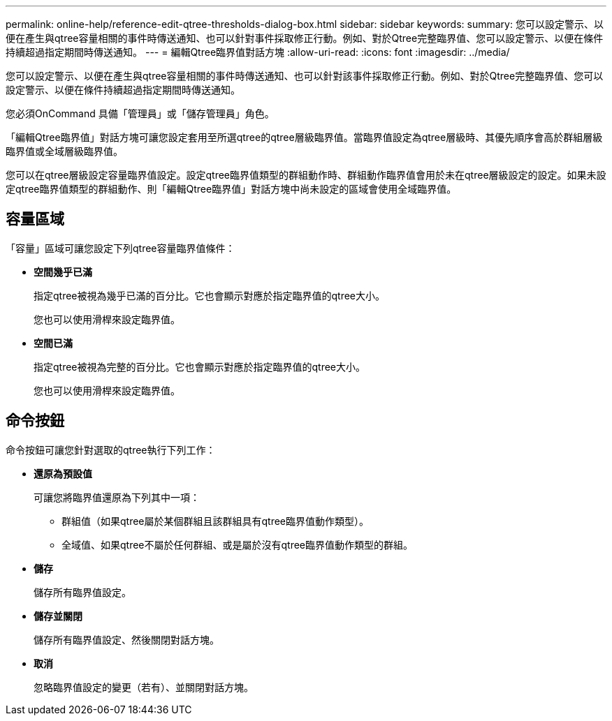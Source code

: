 ---
permalink: online-help/reference-edit-qtree-thresholds-dialog-box.html 
sidebar: sidebar 
keywords:  
summary: 您可以設定警示、以便在產生與qtree容量相關的事件時傳送通知、也可以針對事件採取修正行動。例如、對於Qtree完整臨界值、您可以設定警示、以便在條件持續超過指定期間時傳送通知。 
---
= 編輯Qtree臨界值對話方塊
:allow-uri-read: 
:icons: font
:imagesdir: ../media/


[role="lead"]
您可以設定警示、以便在產生與qtree容量相關的事件時傳送通知、也可以針對該事件採取修正行動。例如、對於Qtree完整臨界值、您可以設定警示、以便在條件持續超過指定期間時傳送通知。

您必須OnCommand 具備「管理員」或「儲存管理員」角色。

「編輯Qtree臨界值」對話方塊可讓您設定套用至所選qtree的qtree層級臨界值。當臨界值設定為qtree層級時、其優先順序會高於群組層級臨界值或全域層級臨界值。

您可以在qtree層級設定容量臨界值設定。設定qtree臨界值類型的群組動作時、群組動作臨界值會用於未在qtree層級設定的設定。如果未設定qtree臨界值類型的群組動作、則「編輯Qtree臨界值」對話方塊中尚未設定的區域會使用全域臨界值。



== 容量區域

「容量」區域可讓您設定下列qtree容量臨界值條件：

* *空間幾乎已滿*
+
指定qtree被視為幾乎已滿的百分比。它也會顯示對應於指定臨界值的qtree大小。

+
您也可以使用滑桿來設定臨界值。

* *空間已滿*
+
指定qtree被視為完整的百分比。它也會顯示對應於指定臨界值的qtree大小。

+
您也可以使用滑桿來設定臨界值。





== 命令按鈕

命令按鈕可讓您針對選取的qtree執行下列工作：

* *還原為預設值*
+
可讓您將臨界值還原為下列其中一項：

+
** 群組值（如果qtree屬於某個群組且該群組具有qtree臨界值動作類型）。
** 全域值、如果qtree不屬於任何群組、或是屬於沒有qtree臨界值動作類型的群組。


* *儲存*
+
儲存所有臨界值設定。

* *儲存並關閉*
+
儲存所有臨界值設定、然後關閉對話方塊。

* *取消*
+
忽略臨界值設定的變更（若有）、並關閉對話方塊。


